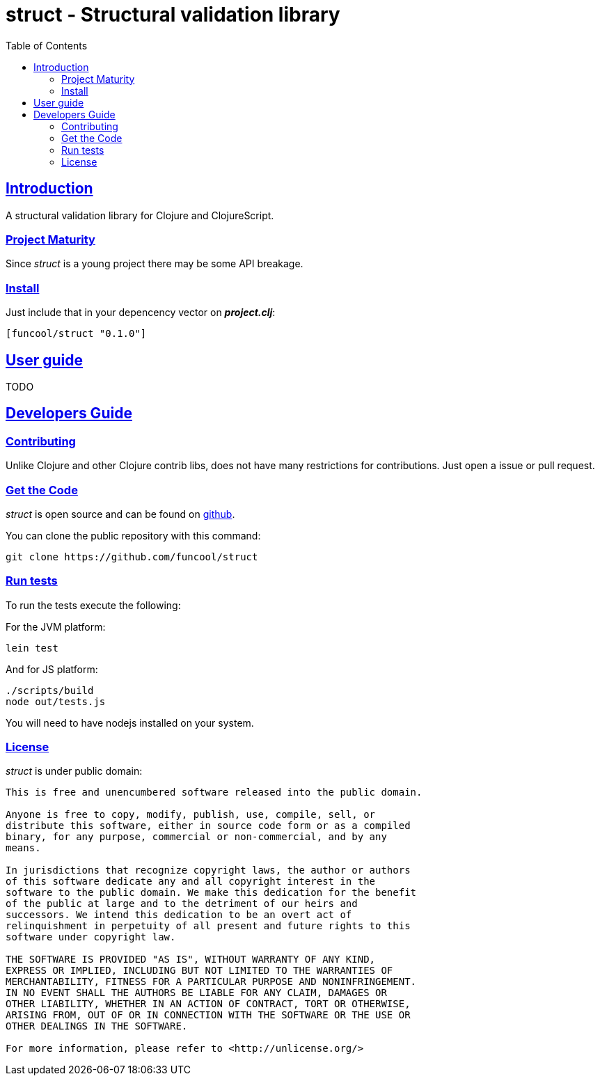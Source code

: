 = struct - Structural validation library
:toc: left
:!numbered:
:idseparator: -
:idprefix:
:sectlinks:
:source-highlighter: pygments
:pygments-style: friendly


== Introduction

A structural validation library for Clojure and ClojureScript.


=== Project Maturity

Since _struct_ is a young project there may be some API breakage.


=== Install

Just include that in your depencency vector on *_project.clj_*:

[source,clojure]
----
[funcool/struct "0.1.0"]
----

== User guide

TODO


== Developers Guide

=== Contributing

Unlike Clojure and other Clojure contrib libs, does not have many restrictions for
contributions. Just open a issue or pull request.


=== Get the Code

_struct_ is open source and can be found on
link:https://github.com/funcool/struct[github].

You can clone the public repository with this command:

[source,text]
----
git clone https://github.com/funcool/struct
----


=== Run tests

To run the tests execute the following:

For the JVM platform:

[source, text]
----
lein test
----

And for JS platform:

[source, text]
----
./scripts/build
node out/tests.js
----

You will need to have nodejs installed on your system.


=== License

_struct_ is under public domain:

----
This is free and unencumbered software released into the public domain.

Anyone is free to copy, modify, publish, use, compile, sell, or
distribute this software, either in source code form or as a compiled
binary, for any purpose, commercial or non-commercial, and by any
means.

In jurisdictions that recognize copyright laws, the author or authors
of this software dedicate any and all copyright interest in the
software to the public domain. We make this dedication for the benefit
of the public at large and to the detriment of our heirs and
successors. We intend this dedication to be an overt act of
relinquishment in perpetuity of all present and future rights to this
software under copyright law.

THE SOFTWARE IS PROVIDED "AS IS", WITHOUT WARRANTY OF ANY KIND,
EXPRESS OR IMPLIED, INCLUDING BUT NOT LIMITED TO THE WARRANTIES OF
MERCHANTABILITY, FITNESS FOR A PARTICULAR PURPOSE AND NONINFRINGEMENT.
IN NO EVENT SHALL THE AUTHORS BE LIABLE FOR ANY CLAIM, DAMAGES OR
OTHER LIABILITY, WHETHER IN AN ACTION OF CONTRACT, TORT OR OTHERWISE,
ARISING FROM, OUT OF OR IN CONNECTION WITH THE SOFTWARE OR THE USE OR
OTHER DEALINGS IN THE SOFTWARE.

For more information, please refer to <http://unlicense.org/>
----
